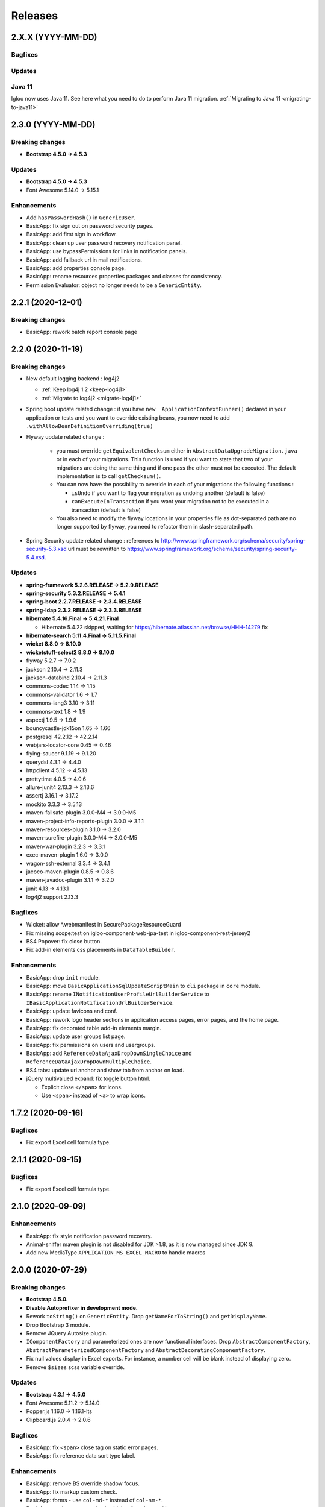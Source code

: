 ########
Releases
########

.. _v2.X.X:

2.X.X (YYYY-MM-DD)
##################

Bugfixes
********

Updates
*******

Java 11
*******

Igloo now uses Java 11. See here what you need to do to perform Java 11 migration.
:ref:`Migrating to Java 11 <migrating-to-java11>`

.. _v2.3.0:

2.3.0 (YYYY-MM-DD)
##################

Breaking changes
****************

* **Bootstrap 4.5.0 -> 4.5.3**

Updates
*******

* **Bootstrap 4.5.0 -> 4.5.3**
* Font Awesome 5.14.0 -> 5.15.1

Enhancements
************

* Add ``hasPasswordHash()`` in ``GenericUser``.
* BasicApp: fix sign out on password security pages.
* BasicApp: add first sign in workflow.
* BasicApp: clean up user password recovery notification panel.
* BasicApp: use bypassPermissions for links in notification panels.
* BasicApp: add fallback url in mail notifications.
* BasicApp: add properties console page.
* BasicApp: rename resources properties packages and classes for consistency.
* Permission Evaluator: object no longer needs to be a ``GenericEntity``.

.. _v2.2.1:

2.2.1 (2020-12-01)
##################

Breaking changes
****************

* BasicApp: rework batch report console page

.. _v2.2.0:

2.2.0 (2020-11-19)
##################

Breaking changes
****************

* New default logging backend : log4j2

  * :ref:`Keep log4j 1.2 <keep-log4j1>`
  * :ref:`Migrate to log4j2 <migrate-log4j1>`

* Spring boot update related change : if you have ``new  ApplicationContextRunner()``
  declared in your application or tests and you want to override existing beans,
  you now need to add ``.withAllowBeanDefinitionOverriding(true)``

* Flyway update related change :

    - you must override ``getEquivalentChecksum`` either in ``AbstractDataUpgradeMigration.java``
      or in each of your migrations. This function
      is used if you want to state that two of your migrations are doing the same thing and if one pass
      the other must not be executed. The default implementation is to call ``getChecksum()``.
    - You can now have the possibility to override in each of your migrations the following functions :

      - ``isUndo`` if you want to flag your migration as undoing another (default is false)
      - ``canExecuteInTransaction`` if you want your migration not to be executed in a transaction (default is false)

    - You also need to modify the flyway locations in your properties file as dot-separated
      path are no longer supported by flyway, you need to refactor them in slash-separated path.

* Spring Security update related change : references to http://www.springframework.org/schema/security/spring-security-5.3.xsd
  url must be rewritten to https://www.springframework.org/schema/security/spring-security-5.4.xsd.

Updates
*******

* **spring-framework 5.2.6.RELEASE -> 5.2.9.RELEASE**
* **spring-security 5.3.2.RELEASE -> 5.4.1**
* **spring-boot 2.2.7.RELEASE -> 2.3.4.RELEASE**
* **spring-ldap 2.3.2.RELEASE -> 2.3.3.RELEASE**
* **hibernate 5.4.16.Final -> 5.4.21.Final**

  * Hibernate 5.4.22 skipped, waiting for
    https://hibernate.atlassian.net/browse/HHH-14279 fix

* **hibernate-search 5.11.4.Final -> 5.11.5.Final**
* **wicket 8.8.0 -> 8.10.0**
* **wicketstuff-select2 8.8.0 -> 8.10.0**
* flyway 5.2.7 -> 7.0.2
* jackson 2.10.4 -> 2.11.3
* jackson-databind 2.10.4 -> 2.11.3
* commons-codec 1.14 -> 1.15
* commons-validator 1.6 -> 1.7
* commons-lang3 3.10 -> 3.11
* commons-text 1.8 -> 1.9
* aspectj 1.9.5 -> 1.9.6
* bouncycastle-jdk15on 1.65 -> 1.66
* postgresql 42.2.12 -> 42.2.14
* webjars-locator-core 0.45 -> 0.46
* flying-saucer 9.1.19 -> 9.1.20
* querydsl 4.3.1 -> 4.4.0
* httpclient 4.5.12 -> 4.5.13
* prettytime 4.0.5 -> 4.0.6
* allure-junit4 2.13.3 -> 2.13.6
* assertj 3.16.1 -> 3.17.2
* mockito 3.3.3 -> 3.5.13
* maven-failsafe-plugin 3.0.0-M4 -> 3.0.0-M5
* maven-project-info-reports-plugin 3.0.0 -> 3.1.1
* maven-resources-plugin  3.1.0 -> 3.2.0
* maven-surefire-plugin 3.0.0-M4 -> 3.0.0-M5
* maven-war-plugin 3.2.3 -> 3.3.1
* exec-maven-plugin 1.6.0 -> 3.0.0
* wagon-ssh-external 3.3.4 -> 3.4.1
* jacoco-maven-plugin 0.8.5 -> 0.8.6
* maven-javadoc-plugin 3.1.1 -> 3.2.0
* junit 4.13 -> 4.13.1
* log4j2 support 2.13.3

Bugfixes
********

* Wicket: allow \*.webmanifest in SecurePackageResourceGuard
* Fix missing scope:test on igloo-component-web-jpa-test in igloo-component-rest-jersey2
* BS4 Popover: fix close button.
* Fix add-in elements css placements in ``DataTableBuilder``.

Enhancements
************

* BasicApp: drop ``init`` module.
* BasicApp: move ``BasicApplicationSqlUpdateScriptMain`` to ``cli`` package in
  ``core`` module.
* BasicApp: rename ``INotificationUserProfileUrlBuilderService`` to
  ``IBasicApplicationNotificationUrlBuilderService``.
* BasicApp: update favicons and conf.
* BasicApp: rework logo header sections in application access pages, error
  pages, and the home page.
* BasicApp: fix decorated table add-in elements margin.
* BasicApp: update user groups list page.
* BasicApp: fix permissions on users and usergroups.
* BasicApp: add ``ReferenceDataAjaxDropDownSingleChoice`` and
  ``ReferenceDataAjaxDropDownMultipleChoice``.
* BS4 tabs: update url anchor and show tab from anchor on load.
* jQuery multivalued expand: fix toggle button html.

  * Explicit close ``</span>`` for icons.
  * Use ``<span>`` instead of ``<a>`` to wrap icons.

.. _v1.7.2:

1.7.2 (2020-09-16)
##################

Bugfixes
********

* Fix export Excel cell formula type.

.. _v2.1.1:

2.1.1 (2020-09-15)
##################

Bugfixes
********

* Fix export Excel cell formula type.

.. _v2.1.0:

2.1.0 (2020-09-09)
##################

Enhancements
************

* BasicApp: fix style notification password recovery.
* Animal-sniffer maven plugin is not disabled for JDK >1.8, as it is
  now managed since JDK 9.
* Add new MediaType ``APPLICATION_MS_EXCEL_MACRO`` to handle macros

.. _v2.0.0:

2.0.0 (2020-07-29)
##################

Breaking changes
****************

* **Bootstrap 4.5.0.**
* **Disable Autoprefixer in development mode.**
* Rework ``toString()`` on ``GenericEntity``. Drop ``getNameForToString()`` and
  ``getDisplayName``.
* Drop Bootstrap 3 module.
* Remove JQuery Autosize plugin.
* ``IComponentFactory`` and parameterized ones are now functional interfaces.
  Drop ``AbstractComponentFactory``, ``AbstractParameterizedComponentFactory``
  and ``AbstractDecoratingComponentFactory``.
* Fix null values display in Excel exports. For instance, a number cell will be
  blank instead of displaying zero.
* Remove ``$sizes`` scss variable override.

Updates
*******

* **Bootstrap 4.3.1 -> 4.5.0**
* Font Awesome 5.11.2 -> 5.14.0
* Popper.js 1.16.0 -> 1.16.1-lts
* Clipboard.js 2.0.4 -> 2.0.6

Bugfixes
********

* BasicApp: fix ``<span>`` close tag on static error pages.
* BasicApp: fix reference data sort type label.

Enhancements
************

* BasicApp: remove BS override shadow focus.
* BasicApp: fix markup custom check.
* BasicApp: forms - use ``col-md-*`` instead of ``col-sm-*``.
* BasicApp: environment section in sidebar for advanced layout.
* BasicApp: hover on table disabled row + upstream scss to Igloo.
* BasicApp: fix sidebar sub menu collapse animation.
* BasicApp: clean up + update css on email notifications.
* BasicApp: add ``.divider-light`` css class.
* BasicApp: advanced layout as default.
* Fix some Sonar issues.
* Clean up some deprecated.
* ``LinkDescriptor``: ``bypassPermissions`` method no longer deprecated.
* Add a debug stopwatch on Autoprefixer process.

.. _v1.7.1:

1.7.1 (2020-06-17)
##################

Enhancements
************

* Add ``ConditionalOnMissingBean`` annotation on default
  ``AuthenticationProvider`` to allow use of exclusively custom
  ``AuthenticationProvider``.

.. _v1.7.0:

1.7.0 (2020-06-16)
##################

Bugfixes
********

* Fix ``ReferenceData`` comparator.

Enhancements
************

* Select2: force size 1 row.
* Select2 - BS4: override selected element background color.
* Make class ``AbstractImmutableMaterializedPrimitiveValueUserType`` public.
* ``AbstractUnicityFormValidator``: all ``FormComponent`` are flagged on error.
* Hibernate identifier generator strategy can now be customized through
  property ``hibernate.identifier_generator_strategy_provider``, with
  a fallback on the previous default ``PerTableSequenceStrategyProvider``.
* ``PredefinedIdSequenceGenerator`` is a new sequence generator allowing
  to set entity ids manually base on a transient field ``predefinedId``.

Updates
*******

* **spring-framework 5.2.2.RELEASE -> 5.2.6.RELEASE**
* **spring-security 5.2.1.RELEASE -> 5.3.2.RELEASE**
* **spring-boot 2.1.3.RELEASE -> 2.2.7.RELEASE**
* **hibernate 5.4.10.Final -> 5.4.16.Final**
* *byte-buddy 1.10.2 -> 1.10.10*
* **wicket 8.6.1 -> 8.8.0**
* *wicketstuff-select2 8.6.0 -> 8.8.0*
* jackson 2.9.10 -> 2.10.4
* jackson-databind 2.9.10.1 -> 2.10.4
* guava 28.1-jre -> 29.0-jre
* ph-css 6.2.0 -> 6.2.3
* querydsl 4.2.2 -> 4.3.1
* HikariCP 3.4.1 -> 3.4.5
* commons-codec 1.13 -> 1.14
* commons-compress 1.19 -> 1.20
* commons-configuration2 2.6 -> 2.7
* commons-lang3 3.9 -> 3.10
* httpclient 4.5.10 -> 4.5.12
* httpcore 4.4.12 -> 4.4.13
* apache-poi 4.1.1 -> 4.1.2
* bouncycastle bcprov-jdk15on 1.64 -> 1.65
* freemarker 2.3.29 -> 2.3.30
* javassist 3.26.0-GA -> 3.27.0-GA
* jsoup 1.12.1 -> 1.13.1
* prettytime 4.0.2.Final -> 4.0.5.Final
* passay 1.5.0 -> 1.6.0
* postgresql 42.2.9 -> 42.2.12
* slf4j 1.7.29 -> 1.7.30
* webjars-locator-core 0.43 -> 0.45
* flying-saucer 9.1.19 -> 9.1.20
* jdk-serializable-functional 1.8.5 -> 1.8.6
* maven-antrun 1.5.0 -> 3.0.0
* maven-assembly-plugin 3.2.0 -> 3.3.0
* maven-dependency-plugin 3.1.1 -> 3.1.2
* maven-jar-plugin 3.1.1 -> 3.2.0
* maven-javadoc-plugin 3.1.1 -> 3.2.0
* maven-source-plugin 3.2.0 -> 3.2.1
* mockito 3.2.0 -> 3.3.3
* allure-junit4 2.13.0 -> 2.13.3
* junit 4.12 -> 4.13
* assertj 3.14.0 -> 3.16.1
* assertj-guava 3.3.0 -> 3.4.0

.. _v1.6.1:

1.6.1 (2020-04-24)
##################

Enhancements
************

* BasicApp: user - fix user group add form layout.
* BasicApp: user group - fix authorities list layout.
* BasicApp: users - remove useless ``withNoRecordsResourceKey``.
* BasicApp: move bs breakpoint div to the bottom.
* Boostrap Override: remove ``.card-${color}-full``.

.. _v1.6.0:

1.6.0 (2020-03-13)
##################

Enhancements
************

* BasicApp: major markup and scss changes.
* Fix jQuery UI datepicker positioning and input height value.

.. _v1.5.2:

1.5.2 (2020-03-12)
##################

Bugfixes
********

* Fix spring-security namespace; without this fix, network-less application
  start is not possible because spring-security namespace cannot be mapped with
  jar's provided .xsd.

  In your application, you need to replace in XML files
  http(s)://www.springframework.org/schema/security/spring-security\*.xsd URL
  by https://www.springframework.org/schema/security/spring-security-5.2.xsd.

  This URLs are mapped by Spring to jar's provided files.

.. _v1.5.1:

1.5.1 (2020-01-10)
##################

Bugfixes
********

* Fix manifest resource finding error.

.. _v1.5.0:

1.5.0 (2020-01-06)
##################

Breaking changes and enhancements are introduced to allow usage of
autoconfiguration and to prepare a future reorganization and splitting of
Igloo modules, to ease future development and maintenance tasks.

Breaking changes
****************

* Configuration system is modified to replace custom ``@ConfigurationLocations``
  system by spring vanilla ``@PropertySource``. See
  :ref:`property-source-migration` to find how to modify your application and
  check that configuration is correctly managed.
* Spring Security related change : references to http://www.springframework.org/schema/security/spring-security-4.2.xsd
  url must be rewritten to http://www.springframework.org/schema/security/spring-security.xsd
  (same file, but does not trigger a failed check on version done by Spring Security at startup time).

Updates
*******

* **wicket 8.2.0 -> 8.6.0**
* **hibernate 5.4.2.Final -> 5.4.10.Final**
* **hibernate-search 5.11.1 -> 5.11.4**
* **spring-framework 5.1.6.RELEASE -> 5.2.2.RELEASE**
* **spring-security 5.1.4.RELEASE -> 5.2.1.RELEASE**
* cglib 3.2.10 -> 3.3
* jackson 2.9.8 -> 2.9.10
* gson 2.8.5 -> 2.8.6
* guava 27.1-jre -> 28.1-jre
* ph-css 6.1.2 -> 6.2.0
* HikariCP 3.3.1 -> 3.4.1
* wicket webjars 2.0.10 -> 2.0.16
* jsass 5.8.0 -> 5.10.3
* allure-junit4 2.10.0 -> 2.13.0
* ehcache-core 2.10.6.5.1 -> 2.10.7.0.62
* commons-codec 1.12 -> 1.13
* commons-beanutils 1.9.3 -> 1.9.4
* commons-collections4 4.3 -> 4.4
* commons-compress 1.18 -> 1.19
* commons-configuration 2.4 -> 2.6
* commons-lang3 3.8.1 -> 3.9
* commons-text 1.6 -> 1.8
* httpclient 4.5.8 -> 4.5.10
* httpcore 4.4.11 -> 4.4.12
* wicketstuff-select2 8.2.0 -> 8.6.0
* aspectj 1.9.2 -> 1.9.5
* assertj 3.12.2 -> 3.14.0
* assertj-guava 3.2.1 -> 3.3.0
* bouncycastle bcprov-jdk15on 1.61 -> 1.64
* jdk-serializable-functional 1.8.5 -> 1.9.0
* freemarker 2.3.28 -> 2.3.29
* javassist 3.24.1-GA -> 3.26.0-GA
* jboss-logging 3.3.2.Final -> 3.4.1.Final
* jsoup 1.11.3 -> 1.12.1
* mockito 2.25.1 -> 3.2.0
* passay 1.4.0 -> 1.5.0
* postgresql 42.2.5 -> 42.2.9
* slf4j 1.7.26 -> 1.7.29
* apache-poi 4.1.0 -> 4.1.1
* byte-buddy 1.9.10 -> 1.10.2
* h2database 1.4.199 -> 1.4.200
* querydsl 4.2.1 -> 4.2.2
* webjars-locator-core 0.37 -> 0.43
* maven-compiler-plugin 3.8.0 -> 3.8.1
* maven-javadoc-plugin 3.1.0 -> 3.1.1
* maven-source-plugin 3.0.1 -> 3.2.0
* maven-toolchains-plugin 1.1 -> 3.0.0
* maven-war-plugin 3.2.2 -> 3.2.3
* jacoco-maven-plugin 0.8.3 -> 0.8.5
* dependency-check-maven 5.2.1 -> 5.2.4
* animal-sniffer-maven-plugin 1.17 -> 1.18
* maven-antrun 1.4.0 -> 1.5.0
* maven-assembly-plugin 3.1.1 -> 3.2.0
* maven-failsafe-plugin 3.0.0-M3 -> 3.0.0-M4
* maven-surefire-plugin 3.0.0-M3 -> 3.0.0-M4
* wagon-ssh-external 3.3.3 -> 3.3.4
* maven-enforcer-plugin 3.0.0-M2 -> 3.0.0-M3

Enhancements
************

* basic-application now uses autoconfiguration
* ``GenericEntity`` can be used without hibernate dependency (this allow to
  use existing entity objects in third-party micro-services if needed)
* ``WicketRendererServiceImpl``: add ``renderPage(...)`` method
  (similar to ``renderComponent(...)`` method)
* bindgen-functional now includes ``java.time.*`` bindings (jdk8+ date/time
  APIs)

.. _v1.4.0:

1.4.0 (2019-11-28)
##################

Breaking changes
****************

* Remove Google Analytics jQuery plugin.
* Remove CarouFredSel jQuery plugin.
* Remove Hotkeys jQuery plugin.
* Remove Autocomplete jQuery plugin.
* Remove ItemIt jQuery plugin.
* Remove ListFilter jQuery plugin.
* Remove Modal Fancybox jQuery plugin.
* Remove Easing jQuery plugin.
* Remove Placeholder Polyfill jQuery plugin.
* Remove ScrollInViewport jQuery plugin.
* Remove SortableListUpdate jQuery plugin.
* Remove Waypoints jQuery plugin.
* Remove obfuscated email jQuery plugin.
* Remove FileUpload jQuery plugin.
* Remove JSON jQuery plugin.
* Remove CarouFredSel webjar.
* Remove Modal Fancybox webjar.
* Remove JSON jQuery webjar.
* BS4: Keep only jQuery UI datepicker resources (js and css).

Bugfixes
********

* Fix up jQuery UI MonthPicker.
* Fix up JavaScript inherited dependencies.
* Fix confirm modal dependency.

Enhancements
************

* BasicApp: add a custom ``BasicApplicationUserDetailsService`` to deal with
  permissions by role.
* BS3: Move Font Awesome package.

Updates
*******

* jQuery Mask 1.11.2 -> 1.14.16

.. _v1.3.2:

1.3.2 (2019-11-18)
##################

Bugfixes
********

* Fix stackoverflow on ``Announcement`` with ``getNameForToString()`` and
  ``getDisplayName()`` methods.
* Use ``Predicates2`` instead of ``Predicates`` (guava).
* Add missing Bootstrap utility ``.stretched-link``.
* Remove ``position: relative`` from Bootstrap cols.

.. _v1.3.1:

1.3.1 (2019-10-23)
##################

Bugfixes
********

* Transaction synchronization: unbind context before ``doOnRollback`` as
  synchronization is already removed by caller and remaining resources prevent
  correct transaction synchronization creation during ``doOnRollback``.

Updates
*******

* Font Awesome 5.10.2 -> 5.11.2
* Popper.js 1.15.0 -> 1.16.0

.. _v1.3.0:

1.3.0 (2019-10-17)
##################

Breaking changes
****************

* ``DataTableBuilder``: ``.addRowCssClass(...)`` has been removed. Use
  ``.rows().withClass(...).end()`` instead with proper indentation.
* Due to Flyway update, migration parent has changed.
  ``AbstractDataUpgradeMigration.java`` must now implement
  ``IglooMigration.java``.
* Property ``notification.test.emails`` has been
  renamed ``notification.mail.filter.emails``
* Property ``notification.mail.recipientsFiltered`` has been
  replaced by ``notification.mail.send.mode``. It is no longer
  a boolean value. It is now an enumeration, with the following values :

  * ``SEND``, emails are sent to their designated recipients
  * ``FILTER_RECIPIENTS``, email recipients are filtered to a specific list given
    by the property ``notification.mail.filter.emails``
  * ``NO_EMAIL``, no email is sent by the application


Updates
*******

* Select2 4.0.9 -> 4.0.10
* Flyway 5.0.7 -> 5.2.4

Bugfixes
********

* BasicApp: preload scss file for both themes.

Enhancements
************

* Add configuration property ``autoprefixer.enabled`` to enable or disable
  Autoprefixer.
* BasicApp: sidebar user quicksearch only visible for admins.
* Add ``table-layout`` css classes.
  Usage : ``table-layout{-sm|-md|-lg|-xl}-(auto|fixed)``
* ``DataTableBuilder``: row item model dependant behaviors and css classes
  on rows and actions columns elements + single element.

  .. code-block:: text

    - IBuildState#addRowCssClass(IDetachableFactory<? super IModel<? extends T>, ? extends String>);
    - IActionColumnAddedElementState#withClass(String);
    - IActionColumnCommonBuildState#withClassOnElements(String);

  .. code-block:: text

    + IDataTableRowsState#add(Collection<? extends IDetachableFactory<? super IModel<? extends T>, ? extends Behavior>>);
    + IDataTableRowsState#add(IDetachableFactory<? super IModel<? extends T>, ? extends Behavior> rowsBehaviorFactory);
    + IDataTableRowsState#add(Behavior, Behavior...);
    + IDataTableRowsState#withClass(Collection<? extends IDetachableFactory<? super IModel<? extends T>, ? extends IModel<? extends String>>>);
    + IDataTableRowsState#withClass(IDetachableFactory<? super IModel<? extends T>, ? extends IModel<? extends String>>);
    + IDataTableRowsState#withClass(IModel<? extends String>);
    + IDataTableRowsState#withClass(String, String...);
    + IDataTableRowsState#end();

    + IActionColumnAddedElementState#withClass(Collection<? extends IDetachableFactory<? super IModel<? extends T>, ? extends IModel<? extends String>>>);
    + IActionColumnAddedElementState#withClass(IDetachableFactory<? super IModel<? extends T>, ? extends IModel<? extends String>>);
    + IActionColumnAddedElementState#withClass(IModel<? extends String>);
    + IActionColumnAddedElementState#withClass(String, String...);
    + IActionColumnAddedElementState#add(Collection<? extends IDetachableFactory<? super IModel<? extends T>, ? extends Behavior>>);
    + IActionColumnAddedElementState#add(IDetachableFactory<? super IModel<? extends T>, ? extends Behavior>);
    + IActionColumnAddedElementState#add(Behavior, Behavior...);

    + IActionColumnCommonBuildState#withClassOnElements(Collection<? extends IDetachableFactory<? super IModel<? extends T>, ? extends IModel<? extends String>>>);
    + IActionColumnCommonBuildState#withClassOnElements(IDetachableFactory<? super IModel<? extends T>, ? extends IModel<? extends String>>);
    + IActionColumnCommonBuildState#withClassOnElements(IModel<? extends String>);
    + IActionColumnCommonBuildState#withClassOnElements(String, String...);

* ``.gitlab-ci.yml`` integrates an owasp / dependency check

.. _v1.2.0:

1.2.0 (2019-09-05)
##################

Updates
*******

* Font Awesome 5.10.1 -> 5.10.2

Enhancements
************

* Add ``BootstrapCollapseBehavior`` to easily enable BS collapse plugin on
  components.
* BasicApp: sidebar is automatically displayed if there is enough space.
* BasicApp: add ``-webkit-overflow-scrolling: touch`` on sidebar.

.. _v1.1.28:

1.1.28 (2019-08-30)
###################

Breaking changes
****************

* ``QueuedTaskHolder``: remove ``CREATION_DATE_SORT``, ``TRIGGERING_DATE_SORT``,
  ``START_DATE_SORT`` and ``END_DATE_SORT``. Use fields without ``_SORT``
  suffix. **Warning**: ``QueuedTaskHolder`` needs to be reindexed.

Updates
*******

* Bootstrap 3.3.6 -> 3.4.1
* Font Awesome 5.9.0 -> 5.10.1
* Popper.js 1.14.7 -> 1.15.0
* BS4: Select2 4.0.5 -> 4.0.9
* BS3: Select2 4.0.3 -> 4.0.9
* BS3: select2-bootstrap-theme 0.1.0-beta.8 -> 0.1.0-beta.10

Enhancements
************

* Add ``list-group-sub`` css class.

Bugfixes
********

* BS4 modal: remove fade animation on close.
* BS4 tooltip: set ``window`` as default ``boundary`` instead of ``viewport``.
* BS4 select2: remove options tooltip.
* BS3 select2: update tab key behavior.
* Hibernate Search: use Lucene ``missingValue`` parameter on HS field context.

.. _v1.1.27:

1.1.27 (2019-07-26)
###################

Highlights
**********

* BasicApp: update basic and advanced layouts + consistency.
  Revamp sidebar (style and positioning) in advanced layout.
* Add build tool **Autoprefixer**: css prefixes like ``-webkit-``, ``-moz-``,
  ``-ms-``, ``-o-``, etc. are automatically added if needed.
* Added PropertySourceLogger, for debugging/maintenance purpose.

Breaking changes
****************

* Drop Igloo Infinispan maven module.

Bugfixes
********

* ``FilterByModelItemModelAwareCollectionModel``: Use copy of ``unfiltered``
  (iterator) to avoid concurrent modification exceptions.
* ``AbstractJpaSearchQuery``: Method ``containsIfGiven`` use
  ``CollectionPathBase`` instead of ``CollectionPath`` to allow ``SetPath``
  and ``ListPath``.
* Fix wicket-more-jqplot ``pom.xml`` to embed Js files. May fix "resource
  not found" messages when using JQPlot charts.
* Feedback panel (BS4): fix unwanted overlay preventing users to interact with
  the bottom (or top) of the page.

.. _v1.1.26:

1.1.26 (2019-07-03)
###################

Bugfixes
********

* Transaction synchronization: ``unbindContext()`` must be called in a finally
  block. Otherwise, in rare case where previous call ``doOnRollback()`` throw
  an error, context will be bind for the current thread forever. If really
  needed, the new context will not be bind in future (for the same thread).

Enhancements
************

* Announcement: various enhancements and bugfixes.

Updates
*******

* Font Awesome 5.8.1 -> 5.9.0

.. _v1.1.25:

1.1.25 (2019-06-11)
###################

Bugfixes
********

* ``FilterByModelItemModelAwareCollectionModel``: Fix ``size`` method to use
  the filtered iterable instead of using the unfiltered model size.

Enhancements
************

* BS3 affix js: check position on dom ready.

.. _v1.1.24:

1.1.24 (2019-05-03)
###################

Updates
*******

.. warning::
  - **wicket-webjars**: bug in latest versions from 2.0.11 to 2.0.14,
    don't use them.

  - **wicket** and **wicketstuff-select2**: bug in latest version 8.3.0 in
    wicketstuff-select2 dependency.

* **spring-core 5.1.4.RELEASE -> 5.1.6.RELEASE**
* **hibernate-core 5.4.1 -> 5.4.2**
* hibernate-validator 5.4.2 -> 5.4.3
* wicket-webjars 2.0.8 -> 2.0.10
* webjars-locator-core 0.35 -> 0.37
* spring-security 5.1.3.RELEASE -> 5.1.4.RELEASE
* flying-saucer-pdf 9.1.16 -> 9.1.18
* guava 27.0-jre -> 27.1-jre
* commons-codec 1.11 -> 1.12
* jsass 5.7.3 -> 5.7.4
* aspectjrt 1.9.1 -> 1.9.2
* aspectjweaver 1.9.1 -> 1.9.2
* jsch 0.1.54 -> 0.1.55
* slf4j 1.7.25 -> 1.7.26
* cglib-nodep 3.2.8 -> 3.2.10
* ph-css 4.1.3 -> 6.1.2
* HikariCP 3.2.0 -> 3.3.1
* commons-collections4 4.2 -> 4.3
* commons-fileupload 1.3.3 -> 1.4
* commons-configuration2 2.3 -> 2.4
* httpcore 4.5.6 -> 4.5.7
* httpclient 4.4.10 -> 4.4.11
* assertj 3.11.1 -> 3.12.2
* assertj-guava 3.2.0 -> 3.2.1
* elasticsearch 5.6.9 -> 5.6.10
* elasticsearch-cluster-runner 5.6.9.0 -> 5.6.10.0
* flywaydb 5.0.7 -> 5.2.4
* javassist 3.24.0-GA -> 3.24.1-GA
* passay 1.3.1 -> 1.4.0
* allure-junit4 2.8.1 -> 2.10.0
* ehcache 2.10.6 -> 2.10.6.5.1
* allure-maven 2.9 -> 2.10.0
* mockito-core 2.23.0 -> 2.25.1
* jackson 2.9.7 -> 2.9.8
* h2database 1.4.197 -> 1.4.199
* maven-javadoc-plugin 3.0.1 -> 3.1.0
* jacoco-maven-plugin 0.8.0 -> 0.8.3
* maven-assembly-plugin 3.1.0 -> 3.1.1
* maven-clean-plugin 3.0.0 -> 3.1.0
* maven-compiler-plugin 3.7.0 -> 3.8.0
* maven-dependency-plugin 3.0.2 -> 3.1.1
* maven-deploy-plugin 2.8.2 -> 3.0.0-M1
* maven-enforcer-plugin 3.0.0-M1 -> 3.0.0-M2
* maven-install-plugin 2.5.5 -> 3.0.0-M1
* maven-failsafe-plugin 2.21.0 -> 3.0.0-M3
* maven-jar-plugin 3.0.2 -> 3.1.1
* maven-resources-plugin 3.0.2 -> 3.1.1
* maven-surefire-plugin 2.21.0 -> 3.0.0-M3
* maven-war-plugin 3.2.1 -> 3.2.2
* animal-sniffer-maven-plugin 1.16 -> 1.17
* wagon-maven-plugin 1.0 -> 2.0.0
* wagon-ssh-external 3.2.0 -> 3.3.1

Dependencies deleted
********************

* pgjdbc-ng
* solr-core

Enhancements
************

Added `Owasp Dependency-Check and Versions maven plugin`_ for maven dependencies.

.. _Owasp Dependency-Check and Versions maven plugin: ../usage/howtos/owasp-maven-versions-plugin.html

Refactor basic-application java configuration, now uses a `custom Spring-boot annotation`_.

.. _custom Spring-boot annotation: ../usage/howtos/spring-boot.html

.. _v1.1.23:

1.1.23 (2019-03-04)
###################

Enhancements
************

* Excel init data: fallback on old xls format to avoid breaking change.

.. _v1.1.22:

1.1.22 (2019-03-04)
###################

Breaking changes
****************

* Refactor ``ReferenceData``:

  * Remove ``*Simple*ReferenceData*`` classes and references.
  * Rename ``*Localized*GenericReferenceData*`` classes and references to
    ``*GenericReferenceData*``
  * BasicApp: rename ``*LocalizedReferenceData*`` classes and references to
    ``*ReferenceData*``.
  * BasicApp: rename ``*Simple*ReferenceData*`` classes and references to
    ``*Basic*ReferenceData*``.

Enhancements
************

.. warning::

  This is a unwanted breaking change. Use 1.1.23 instead to keep using the old
  xls format.

* Excel init data: use xlsx format instead of xls.

.. _v1.1.21:

1.1.21 (2019-03-29)
####################################

Updates
*******

* Bootstrap 4.2.1 -> 4.3.1
* Font Awesome 5.7.0 -> 5.8.1
* popper.js 1.14.6 -> 1.14.7

Bugfixes
********

* BasicApp: fix ``UserPasswordValidator`` to check the username rule. It now
  has to be added to a ``ModelValidatingForm`` instead of a ``Form``.
* BasicApp: fix email check on password reset page.

Enhancements
************

* Select2: override BS theme to make multiple selection choices more responsive.

.. _v1.1.20:

1.1.20 (2019-03-22)
###################

Bugfixes
********

* Fix Hibernate Search sort util to deal with score sort.
* Fix condition for ``notEmpty`` and ``mapNotEmpty`` predicates.

Enhancements
************

* BS3 module:

  * Custom Select2 4.0.3 js file.
  * Update Select2 Bootstrap 3 theme and clean up override.
  * Update JQuery UI to 1.12.1 with custom js and css files.
  * Change pagination default size (small) in panel add-in.
  * Update logo on console sign in page.
  * Change modal backdrop style.
  * Fix popover html template.


.. _v1.1.19:

1.1.19 (2019-02-25)
###################

Updates
*******

* Bindgen 4.0.1 -> 4.0.2

Enhancements
************

* Update and fix footer layout on BasicApp and console template.

.. _v1.1.18:

1.1.18 (2019-02-13)
###################

Updates
*******

* Hibernate 5.3.7 -> 5.4.0
* Hibernate 5.10.4 -> 5.11.0
* Spring 5.0.10 -> 5.1.4
* Spring security 5.0.9 -> 5.1.3
* Font Awesome 5.6.3 -> 5.7.0

Hibernate & JAXB dependencies
-----------------------------

From 5.4.0, Hibernate includes JAXB dependencies in pom.xml, so this new release
transitively includes javax.xml.bind:jaxb-api and org.glassfish.jaxb:jaxb-runtime
(and transitive dependencies). Please check your dependencies.

Enhancements
************

* Improve inclusion of tables into cards with new custom css classes (``.table-bordered-inner``, ``.table-card-body``, ``.card-body-table``).
  From now on every content in a ``card`` should be placed under a ``card-body`` element.
* Add new method ``replaceAll`` in ``CollectionUtils`` utilitary to provide the transformation to operate on the reverse collection.
* Creation of a new Igloo module, ``igloo-component-jpa-more-test``, that was originally included in ``igloo-component-jpa-more``. It includes utilitaries for tests
  and all tests present in ``igloo-component-jpa-more`` ``src/test`` package.
* Select2: Override ``ChoiceProvider`` to add ``offset`` and ``limit`` parameters to ``query`` method.
  Also, compute ``hasMore`` attribut for ajax response.

.. _v1.1.17:

1.1.17 (2019-01-04)
###################

Updates
*******

 * Bootstrap 4.1.3 -> 4.2.1
 * Font Awesome 5.6.1 -> 5.6.3

.. _v1.1.16:

1.1.16 (2018-12-28)
###################

Bugfixes
********

* Fix partial reindexation form not submitted.
* BasicApp: fix email in import excel files.

Breaking changes
****************

* Update scss custom grid:

  * Remove ``.row-default`` and ``.row-compact``, use ``.row-md`` and ``.row-xs`` instead.
  * Change ``$grid-gutter-widths`` to ``$grid-gutters`` and update keys from ``(0, 1, 2, 3, 4, 5, 6)`` to ``(0, xxs, xs, sm, md, lg, xl, xxl)``.
  * Add ``$layout-container-padding-x`` for consistency across containers in page sections.
  * Revamp css for description parts (label-value display).

Updates
*******

* Allure (test reports) updated to version 2.8.1

.. _v1.1.15:

1.1.15 (2018-12-14)
###################

Bugfixes
********

* Fix :issue:`16` Webjars - too many open files

Updates
*******

* Font Awesome 5.5.0 -> 5.6.1
* Wicket Stuff Select2 8.1.0 -> 8.2.0
* Apache POI 4.0.0 -> 4.0.1
* Popper.js 1.14.4 -> 1.14.6
* Clipboard.js 2.0.1 -> 2.0.4

Enhancements
************

* BasicApp: consistent use of default locale french.
* BasicApp: refactor users admin pages.
* BasicApp: add tabs in user detail pages.

WicketTester
************

WicketTester mecanism has been improved by providing new utilitary methods and
somes modules were refactored in that way.

.. _v1.1.14:

1.1.14 (2018-12-03)
###################

Enhancements
************

* Bootstrap Modal changes:

  * Use custom js file ``modal-more.js`` to override modal behavior.
  * Move ``_enforceFocus`` method override in ``modal-more.js``.
  * Override ``show`` and ``hide`` methods to move modal to body on show
    and put it back to its parent on hide.
  * Override ``show`` and ``hide`` methods to force modal to close on
    transition.
  * Remove custom ``modal.js`` override, no longer needed.

* BasicApp: minor scss updates.

.. _v1.1.13:

1.1.13 (2018-11-23)
###################

Bugfixes
********

* Fix Apache POI dependency: add missing commons-math3.
* Remove from html useless confirm modal on hidden event.
* BasicApp: add missing visible condition on navbar submenu items.

.. _v1.1.12:

1.1.12 (2018-11-19)
###################

.. warning::
  Apache POI 4.0.0: dependency ``commons-math3`` is missing.
  Use Igloo 1.1.13 instead or add the dependency locally.

Bugfixes
********

* Add missing Bootstrap Util js dependency for Bootstrap Modal js.

Updates
*******

* Wicket 8.1.0 -> 8.2.0

  * https://wicket.apache.org/news/2018/11/17/wicket-8.2.0-released.html

* javax.mail:mail 1.4.7 updated to com.sun.mail:javax.mail 1.6.2

  * javax.mail:mail added as a forbidden dependency
  * igloo-component-spring dependency modified to com.sun.mail:javax.mail
  * if you declare your own javax.mail:mail dependency in you project, please
    update groupId/artifactId with com.sun.mail/javax.mail

* poi 3.17.0 updated to poi 4.0.0; there's some breaking change that are not
  involved in API used by Igloo

  * http://poi.apache.org/changes.html#4.0.0

* Font Awesome 5.3.1 -> 5.5.0

  * https://github.com/FortAwesome/Font-Awesome/releases/tag/5.4.0
  * https://github.com/FortAwesome/Font-Awesome/releases/tag/5.4.1
  * https://github.com/FortAwesome/Font-Awesome/releases/tag/5.4.2
  * https://github.com/FortAwesome/Font-Awesome/releases/tag/5.5.0

* Bindgen 4.0.0 -> 4.0.1

Enhancements
************

* BasicApp: fix reference data permission check on add action.
* BasicApp: add build date and commit sha in footer.

WicketTester
************

* The use of ``WicketTester`` has been added to the BasicApplication. For now it's
  more a showcase and does not present an entire test coverage.
* This development required to create a new Igloo module,
  ``igloo-component-wicket-more-test``, that was originally included in
  ``igloo-component-wicket-more``.
* Note that the version of ``igloo-component-jpa-test`` has been declared globally,
  so it should not be present in project pom anymore.

.. _v1.1.11:

1.1.11 (2018-11-06)
###################

.. warning::
  Wicket 8.1.0 websocket implementation is broken wicket Tomcat 8.5+
  (https://github.com/apache/wicket/commit/5fc86bdd8628686ffcd124849750f327dccc0c77#diff-94114697955d73acae40bf0a21c6b961)
  Please do not update if you use websocket.

Bugfixes
********

* Fix Select2 focus and dropdown results position in Bootstrap Modal.

.. _v1.1.10:

1.1.10 (2018-10-29)
###################

Dependencies
************

* Major updates:

  * hibernate 5.3.5 -> 5.3.17, hibernate-search 5.10.3 -> 5.10.4
  * spring 5.0.7 -> 5.0.10, spring-security 5.0.6 -> 5.0.9
  * wicket 8.0.0 -> 8.1.0

.. warning::
  Wicket 8.1.0 websocket implementation is broken wicket Tomcat 8.5+
  (https://github.com/apache/wicket/commit/5fc86bdd8628686ffcd124849750f327dccc0c77#diff-94114697955d73acae40bf0a21c6b961)
  Please do not update if you use websocket.

* Details:

  * https://github.com/igloo-project/igloo-parent/commit/5fbfce45d2ea92c340dff6107c24a2de0e28e19b
  * https://github.com/igloo-project/igloo-parent/commit/80563f1a097d46fae2c3dfc310966265ecbf46db
  * https://github.com/igloo-project/igloo-parent/commit/d4c3a13fc28ff46c0802f3443b17940c01cb235a
  * https://github.com/igloo-project/igloo-parent/commit/e4107081d829c3f36106674fa778ba771a69d94f
  * https://github.com/igloo-project/igloo-parent/commit/d082937880f43dd076fd7615f15a902aaa00140b

.. _v1.1.9:

1.1.9 (2018-10-29)
##################

Bugfixes
********

* Fix JQuery UI datepicker absolute top position.
* Fix condition on edit button for ``ReferenceData`` list pages.

Enhancements
************

* Move Wicket JavaScript and Select2 custom settings to
  ``CoreWicketApplication``.
* Add announcement feature into BasicApp.
* Update error pages (403, 404, 500, 503).

Breaking changes
****************

* ``DataTableBuilder``: rename method
  ``when(SerializablePredicate2<? super T> predicate)`` to
  ``whenPredicate(SerializablePredicate2<? super T> predicate)``.


.. _v1.1.8:

1.1.8 (2018-10-11)
##################

Bugfixes
********

* Fix conflict between Bootstrap 4 tooltip and JQuery UI widget tooltip.

Breaking changes
****************

* Override JQuery UI js ressource from WiQuery to remove widget tooltip.

.. _v1.1.7:

1.1.7 (2018-10-10)
##################

Bugfixes
********

* Fix inline enclosure component handler in BS modal.
* Fix limit 0 case in QueryDSL and HS search query (return empty list).

Breaking changes
****************

* Custom Wicket tag ``wicket:enclosure-container`` is now deprecated and will be
  removed soon. Use Igloo component ``EnclosureContainer`` instead.

Enhancements
************

* added tests on rollback behavior in ``igloo-component-jpa-test``

.. _v1.1.6:

1.1.6 (2018-10-01)
##################

Bugfixes
********

* Select2: attach component to the Bootstrap modal.

Breaking changes
****************

* Fix Bootstrap variables override.

.. _v1.1.5:

1.1.5 (2018-09-24)
##################

Bugfixes
********

* Select2: prevent dropdown toggle (open) on clear (single + multiple).
* Select2: dispose tooltip on element clear (multiple).

Updates
*******

* Font Awesome 5.3.1.

Enhancements
************

* Add build informations (date, commit sha, etc.).
* Consistency in use of Wicket ``Session.get()``.
* Remove useless icon on cancel buttons.
* BasicApp: fix custom BS checkbox position.
* BasicApp: improve alignment on page title and back to btn.
* BasicApp: minor change on style (nav and pagination background colors).
* BasicApp: remove useless link to user detail page.

.. _v1.1.4:

1.1.4 (2018-09-16)
##################

Bugfixes
********

* :issue:`18` - fix grouping/splitting behavior when sending a notification to
  multiple recipients.
* :issue:`17` - use an explicit setting ``notification.mail.sender.behavior``
  to control what is done when sender is not explictly set when a mail is sent.
  Get rid of an extraneous INFO message on PropertyServiceImpl when
  ``notification.mail.sender`` is empty.

Breaking changes
****************

If you use a not-empty value for ``notification.mail.sender``, you need to
add to your configuration
``notification.mail.sender.behavior=FALLBACK_TO_CONFIGURATION``.

.. _v1.1.3:

1.1.3 (2018-09-12)
##################

Bugfixes
********

* Fix off-request wicket generation (scheduler, async tasks). The issue broke
  all wicket-based API used outside of an HTTP request.
* Fix a problematic dependency declaration on igloo-dependency-hibernate-search
  that triggers (wrongly) SNAPSHOT detection by jgitflow plugin.

.. _v1.1.2:

1.1.2 (2018-09-06)
##################

Enhancements
************

This changes are backward-compatible.

* added JNDI's database support (:ref:`jndi`)
* added ``igloo.config`` and ``igloo.log4j`` configuration overrides
  (:ref:`config.bootstrap`)
* drop some useless WARN messages
* AuthenticationManager now uses Spring to search AuthenticationProvider
  (instead of a static configuration).

Bugfixes
********

* fix logger's configuration overriding (higher precedence for last files).

Misc
****

* update developers' information (pom.xml)

.. _v1.1.1:

1.1.1 (2018-09-03)
##################

Enhancements
************

* [4747e20056678ae7300272a6bf9dd39d38ba7b9a] added !default on some styles
* [713cc732fce44c5b26e3cf9e46abf5aebcacb9c3] update some data for Excel-based
  initialization
* [c28ed4fccd9a25481123da2db48d34d54c031a98] basic-application: use raw
  bootstrap grid styling instead of custom styles
* [df3bcdb1f215e7005efba0fefcde751064bddb0b] prepare bootstrap-override
  resources to ease fix and workaround integration in Igloo on external styling
  resources (bootstrap, ...).

Bugfixes
********

* [e3007084ca90495cc4e8b9d875938f6d52c8a25c] workaround for bootstrap col-auto max width
* [ad0896a0ab4b28705e9bef122050bf330f557f9b] fix scroll to top (styles)

.. _v1.1.0:

1.1.0 (2018-08-20)
##################

Major rewrite of Igloo ; see Migrating to 1.1 guide.
